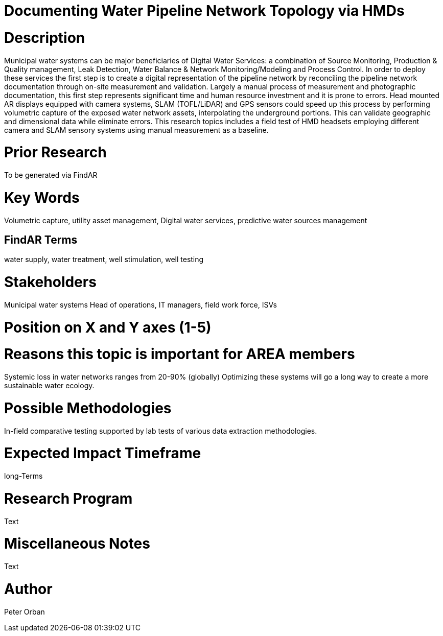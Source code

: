 [[ra-Iutilities1-digitalwater]]

# Documenting Water Pipeline Network Topology via HMDs

# Description
Municipal water systems can be major beneficiaries of Digital Water Services: a combination of Source Monitoring, Production & Quality management, Leak Detection, Water Balance & Network Monitoring/Modeling and Process Control. In order to deploy these services the first step is to create a digital representation of the pipeline network by reconciling the pipeline network documentation through on-site measurement and validation.
Largely a manual process of measurement and photographic documentation, this first step represents significant time and human resource investment and it is prone to errors.
Head mounted AR displays equipped with camera systems, SLAM (TOFL/LiDAR) and GPS sensors could speed up this process by performing volumetric capture of the exposed water network assets, interpolating the underground portions. This can validate geographic and dimensional data while  eliminate errors.
This research topics includes a field test of HMD headsets employing different camera and SLAM sensory systems using manual measurement as a baseline.


# Prior Research
To be generated via FindAR

# Key Words
Volumetric capture, utility asset management, Digital water services, predictive water sources management

## FindAR Terms
water supply, water treatment, well stimulation, well testing

# Stakeholders
Municipal water systems Head of operations, IT managers, field work force, ISVs

# Position on X and Y axes (1-5)

# Reasons this topic is important for AREA members
Systemic loss in water networks ranges from 20-90% (globally) Optimizing these systems will go a long way to create a more sustainable water ecology.

# Possible Methodologies
In-field comparative testing supported by lab tests of various data extraction methodologies.

# Expected Impact Timeframe
long-Terms

# Research Program
Text

# Miscellaneous Notes
Text

# Author
Peter Orban
